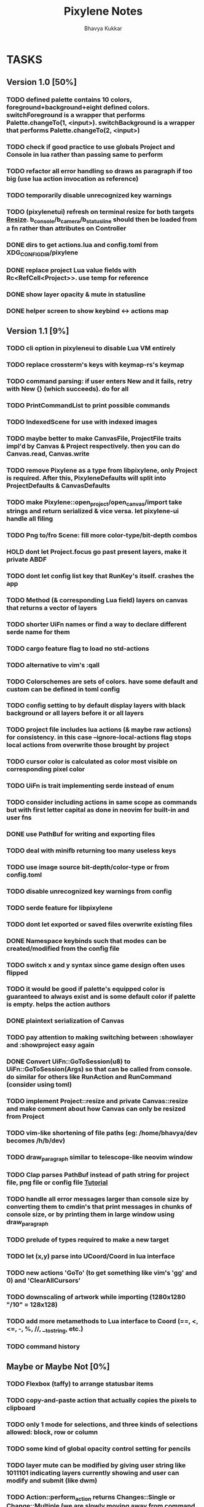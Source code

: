 #+title: Pixylene Notes
#+author: Bhavya Kukkar
* TASKS
#+description: Tasks that need to be done
:PROPERTIES:
:COOKIE_DATA: todo
:END:
** Version 1.0 [50%]
*** TODO defined palette contains 10 colors, foreground+background+eight defined colors. switchForeground is a wrapper that performs Palette.changeTo(1, <input>). switchBackground is a wrapper that performs Palette.changeTo(2, <input>)
*** TODO check if good practice to use globals Project and Console in lua rather than passing same to perform
*** TODO refactor all error handling so draws as paragraph if too big (use lua action invocation as reference)
*** TODO temporarily disable unrecognized key warnings
*** TODO (pixylenetui) refresh on terminal resize for both targets [[https://docs.rs/crossterm/latest/crossterm/event/enum.Event.html#variant.Resize][Resize]]. b_console/b_camera/b_statusline should then be loaded from a fn rather than attributes on Controller
*** DONE dirs to get actions.lua and config.toml from XDG_CONFIG_DIR/pixylene
*** DONE replace project Lua value fields with Rc<RefCell<Project>>. use temp for reference
*** DONE show layer opacity & mute in statusline
*** DONE helper screen to show keybind <-> actions map

** Version 1.1 [9%]
*** TODO cli option in pixyleneui to disable Lua VM entirely
*** TODO replace crossterm's keys with keymap-rs's keymap
*** TODO command parsing: if user enters New and it fails, retry with New {} (which succeeds). do for all
*** TODO PrintCommandList to print possible commands
*** TODO IndexedScene for use with indexed images
*** TODO maybe better to make CanvasFile, ProjectFile traits impl'd by Canvas & Project respectively. then you can do Canvas.read, Canvas.write
*** TODO remove Pixylene as a type from libpixylene, only Project is required. After this, PixyleneDefaults will split into ProjectDefaults & CanvasDefaults
*** TODO make Pixylene::open_project/open_canvas/import take strings and return serialized & vice versa. let pixylene-ui handle all filing
*** TODO Png to/fro Scene: fill more color-type/bit-depth combos
*** HOLD dont let Project.focus go past present layers, make it private ABDF
*** TODO dont let config list key that RunKey's itself. crashes the app
*** TODO Method (& corresponding Lua field) layers on canvas that returns a vector of layers
*** TODO shorter UiFn names or find a way to declare different serde name for them
*** TODO cargo feature flag to load no std-actions
*** TODO alternative to vim's :qall
*** TODO Colorschemes are sets of colors. have some default and custom can be defined in toml config
*** TODO config setting to by default display layers with black background or all layers before it or all layers
*** TODO project file includes lua actions (& maybe raw actions) for consistency. in this case --ignore-local-actions flag stops local actions from overwrite those brought by project
*** TODO cursor color is calculated as color most visible on corresponding pixel color
*** TODO UiFn is trait implementing serde instead of enum
*** TODO consider including actions in same scope as commands but with first letter capital as done in neovim for built-in and user fns
*** DONE use PathBuf for writing and exporting files
*** TODO deal with minifb returning too many useless keys
*** TODO use image source bit-depth/color-type or from config.toml
*** TODO disable unrecognized key warnings from config
*** TODO serde feature for libpixylene
*** TODO dont let exported or saved files overwrite existing files
*** DONE Namespace keybinds such that modes can be created/modified from the config file
*** TODO switch x and y syntax since game design often uses flipped
*** TODO it would be good if palette's equipped color is guaranteed to always exist and is some default color if palette is empty. helps the action authors
*** DONE plaintext serialization of Canvas
*** TODO pay attention to making switching between :showlayer and :showproject easy again
*** DONE Convert UiFn::GoToSession(u8) to UiFn::GoToSession(Args) so that can be called from console. do similar for others like RunAction and RunCommand (consider using toml)
*** TODO implement Project::resize and private Canvas::resize and make comment about how Canvas can only be resized from Project
*** TODO vim-like shortening of file paths (eg: /home/bhavya/dev becomes /h/b/dev)
*** TODO draw_paragraph similar to telescope-like neovim window
*** TODO Clap parses PathBuf instead of path string for project file, png file or config file [[https://www.rustadventure.dev/introducing-clap/clap-v4/accepting-file-paths-as-arguments-in-clap][Tutorial]]
*** TODO handle all error messages larger than console size by converting them to cmdin's that print messages in chunks of console size, or by printing them in large window using draw_paragraph
*** TODO prelude of types required to make a new target
*** TODO let (x,y) parse into UCoord/Coord in lua interface
*** TODO new actions 'GoTo' (to get something like vim's 'gg' and 0) and 'ClearAllCursors'
*** TODO downscaling of artwork while importing (1280x1280 "/10" = 128x128)
*** TODO add more metamethods to Lua interface to Coord (==, <, <=, -, %, //, __tostring, etc.)
*** TODO command history

** Maybe or Maybe Not [0%]
*** TODO Flexbox (taffy) to arrange statusbar items
*** TODO copy-and-paste action that actually copies the pixels to clipboard
*** TODO only 1 mode for selections, and three kinds of selections allowed: block, row or column
*** TODO some kind of global opacity control setting for pencils
*** TODO layer mute can be modified by giving user string like 1011101 indicating layers currently showing and user can modify and submit (like dwm)
*** TODO Action::perform_action returns Changes::Single or Change::Multiple (we are slowly moving away from command pattern and towards memento pattern of actions)

** Later [7%]
*** TODO use [[https://lib.rs/crates/is-terminal][isTerminal]] in target initialize for crossterm and minifb just to be safe
*** TODO safe Coord (& other types) methods like add_safe, add_mut_safe, mult_safe & mult_mut_safe
*** TODO clap initializer for Pixylene::new() that opens inquire menu when called "$ pixylenetui new". optional flag -y takes default for all settings
*** TODO Mode that lets you 'write' colors line-by-line, left-to-right
*** TODO use Decorate::output() again & fix parameters (String vs &static 'str)
*** TODO "Dependency Justification" for paper like done on crossterm's github
*** TODO metadata field on project that lets you write "tags" to pixels on a layer or directly to layer and lets you search for them later
*** TODO layers vec and layer_order are separate and "tag-based" so that moving layers is trivial
*** TODO change-tree instead of change-stack, doesn't forget future changes after changes in undoed state
*** TODO alternative fn ActionManager::perform_directly() directly takes dyn Action
*** TODO remove console_in and let all input be handled by controller showing typing of input through simply console_out

* STRUCTURE
#+description: I document the structure of my application here
** KEY MODES
*** Vim Like
**** NORMAL
cc -> clear cursors (now no-cursor errors)
cl -> add all pixels on layer to cursor
ca -> add all pixels in project to

**** PREVIEW
0 -> entire project
i -> layer i
default -> last open or entire project is last open corresponds to deleted layer

**** GRID SELECTION
add cursors by dragging second corner of rectangle

**** POINT SELECTION
add cursors one by one by navigating and hitting Enter

*** Emacs Like

- *_Basic_*
  - _Up, Down, Left, Right_

- *_Project_*
  - _Ctrl+O_: toggle ooze mode in which equipped color is filled to every new pixel that is navigated to
    (other synonyms to use if name-collision: dispense, dribble, spill, drip, drizzle)
  - _Ctrl+S_: start default or previous shape
  - _Ctrl+Shift+S_: select new shape and then start
    - _r_: rectangular
    - _e_: ellipse
  - _Ctrl+E_: start default or previously shaped eraser
  - _Ctrl+Shift+E_: select new shape for eraser and then start
    - _r_: rectangular
    - _e_: ellipse
  - _Ctrl+C_:
  - _Ctrl+L_: manage layer
    - _n_: new layer
    - _d_: delete layer
    - _r_: rename layer
    - _c_: clone layer
    - _-_: go to lower layer
    - _+_: go to upper layer
    - _[0-9]_: go to ith layer
  - _Alt+x_: command

- *_Session_*
  - _Ctrl+S_: save project
  - _Ctrl+Z_: undo
  - _Ctrl+Y_: redo
  - _command<ex>_: export
